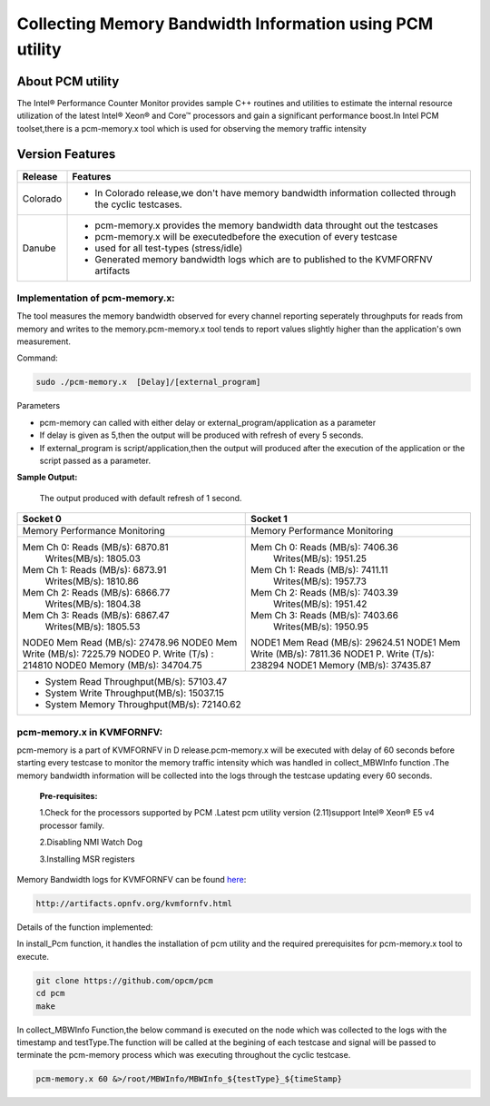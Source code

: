 =========================================================
Collecting Memory Bandwidth Information using PCM utility
=========================================================

About PCM utility
-----------------
The Intel® Performance Counter Monitor provides sample C++ routines and utilities to estimate the internal resource utilization of the latest Intel® Xeon® and Core™ processors and gain a significant performance boost.In Intel PCM toolset,there is a pcm-memory.x tool which is used for observing the memory traffic intensity

Version Features
-----------------

+-----------------------------+-----------------------------------------------+
|                             |                                               |
|      **Release**            |               **Features**                    |
|                             |                                               |
+=============================+===============================================+
|                             | - In Colorado release,we don't have memory    |
|       Colorado              |   bandwidth information collected through the |
|                             |   cyclic testcases.                           |
|                             |                                               |
+-----------------------------+-----------------------------------------------+
|                             | - pcm-memory.x provides the memory bandwidth  |
|                             |   data throught out the testcases             |             
|                             | - pcm-memory.x will be executedbefore the     |
|       Danube                |	  execution of every testcase                 |
|                             | - used for all test-types (stress/idle)       |
|                             | - Generated memory bandwidth logs which are   |
|                             |   to published to the KVMFORFNV artifacts     |
+-----------------------------+-----------------------------------------------+ 

Implementation of pcm-memory.x:
~~~~~~~~~~~~~~~~~~~~~~~~~~~~~~~
 
The tool measures the memory bandwidth observed for every channel reporting seperately throughputs for reads from memory and writes to the memory.pcm-memory.x tool tends to report values slightly higher than the application's own measurement.

Command:

.. code:: bash

    sudo ./pcm-memory.x  [Delay]/[external_program]

Parameters

-   pcm-memory can called with either delay or external_program/application as a parameter

-   If delay is given as 5,then the output will be produced with refresh of every 5 seconds.
   
-   If external_program is script/application,then the output will produced after the execution of the application or the script passed as a parameter.

**Sample Output:**

 The output produced with default refresh of 1 second.

+---------------------------------------+---------------------------------------+
|             Socket 0                  |             Socket 1                  |
+=======================================+=======================================+
|     Memory Performance Monitoring     |     Memory Performance Monitoring     |
|                                       |                                       | 
+---------------------------------------+---------------------------------------+
|    Mem Ch 0: Reads (MB/s): 6870.81    |    Mem Ch 0: Reads (MB/s): 7406.36    |
|              Writes(MB/s): 1805.03    |              Writes(MB/s): 1951.25    |
|    Mem Ch 1: Reads (MB/s): 6873.91    |    Mem Ch 1: Reads (MB/s): 7411.11    |
|              Writes(MB/s): 1810.86    |              Writes(MB/s): 1957.73    |
|    Mem Ch 2: Reads (MB/s): 6866.77    |    Mem Ch 2: Reads (MB/s): 7403.39    |
|              Writes(MB/s): 1804.38    |              Writes(MB/s): 1951.42    |
|    Mem Ch 3: Reads (MB/s): 6867.47    |    Mem Ch 3: Reads (MB/s): 7403.66    |
|              Writes(MB/s): 1805.53    |              Writes(MB/s): 1950.95    |
|                                       |                                       |
|    NODE0 Mem Read (MB/s):  27478.96   |    NODE1 Mem Read (MB/s):  29624.51   |
|    NODE0 Mem Write (MB/s):  7225.79   |    NODE1 Mem Write (MB/s):  7811.36   |
|    NODE0 P. Write (T/s) :    214810   |    NODE1 P. Write (T/s):     238294   |
|    NODE0 Memory (MB/s):    34704.75   |    NODE1 Memory (MB/s):    37435.87   |
+---------------------------------------+---------------------------------------+
|                    - System Read Throughput(MB/s):  57103.47                  |
|                    - System Write Throughput(MB/s):  15037.15                 |
|                    - System Memory Throughput(MB/s):  72140.62                |
+-------------------------------------------------------------------------------+

pcm-memory.x in KVMFORNFV:
~~~~~~~~~~~~~~~~~~~~~~~~~~

pcm-memory is a part of KVMFORNFV in D release.pcm-memory.x will be executed with delay of 60 seconds before starting every testcase to monitor the memory traffic intensity which was handled in collect_MBWInfo function .The memory bandwidth information will be collected into the logs through the testcase updating every 60 seconds.

   **Pre-requisites:**

   1.Check for the processors supported by PCM .Latest pcm utility version (2.11)support Intel® Xeon® E5 v4 processor family.

   2.Disabling NMI Watch Dog

   3.Installing MSR registers


Memory Bandwidth logs for KVMFORNFV can be found `here`_:

.. code:: bash

    http://artifacts.opnfv.org/kvmfornfv.html

.. _here: http://artifacts.opnfv.org/kvmfornfv.html

Details of the function implemented:

In install_Pcm function, it handles the installation of pcm utility and the required prerequisites for pcm-memory.x tool to execute.

.. code:: bash

   git clone https://github.com/opcm/pcm
   cd pcm
   make

In collect_MBWInfo Function,the below command is executed on the node which was collected to the logs with the timestamp and testType.The function will be called at the begining of each testcase and signal will be passed to terminate the pcm-memory process which was executing throughout the cyclic testcase.

.. code:: bash

  pcm-memory.x 60 &>/root/MBWInfo/MBWInfo_${testType}_${timeStamp}

